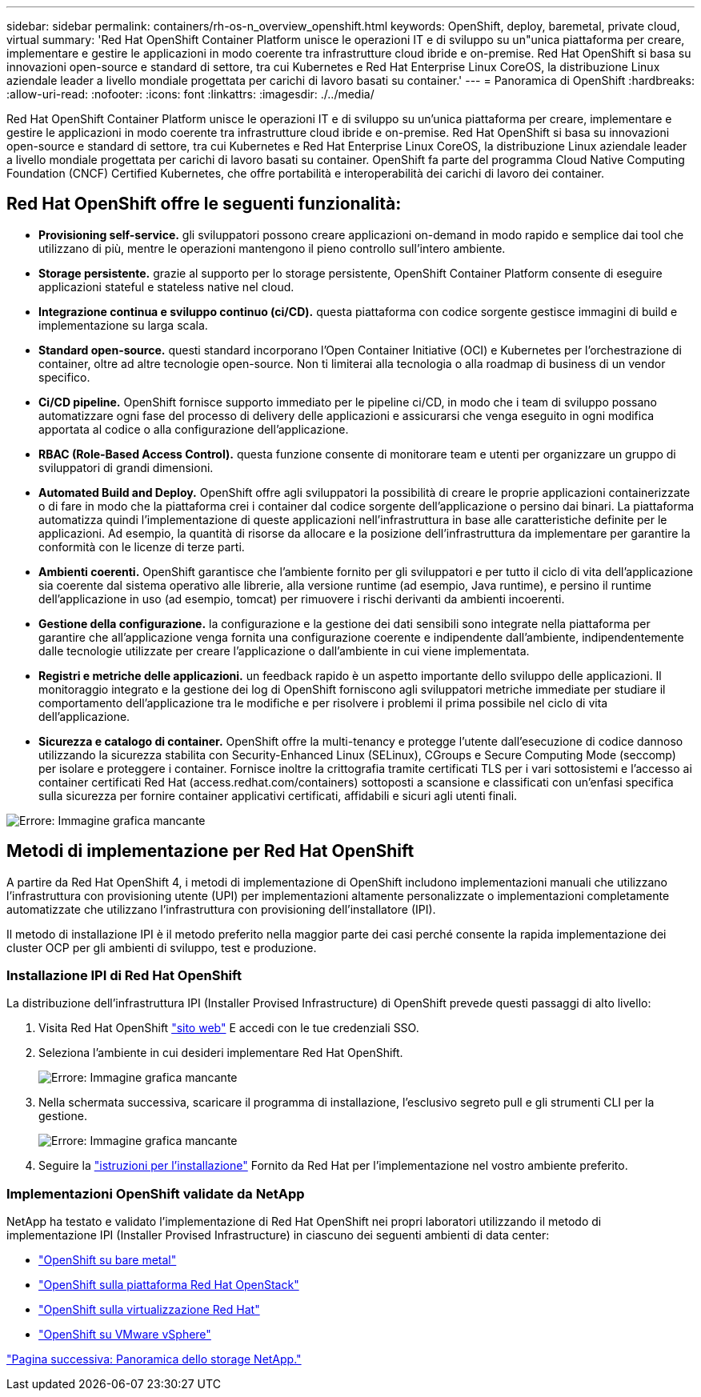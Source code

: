 ---
sidebar: sidebar 
permalink: containers/rh-os-n_overview_openshift.html 
keywords: OpenShift, deploy, baremetal, private cloud, virtual 
summary: 'Red Hat OpenShift Container Platform unisce le operazioni IT e di sviluppo su un"unica piattaforma per creare, implementare e gestire le applicazioni in modo coerente tra infrastrutture cloud ibride e on-premise. Red Hat OpenShift si basa su innovazioni open-source e standard di settore, tra cui Kubernetes e Red Hat Enterprise Linux CoreOS, la distribuzione Linux aziendale leader a livello mondiale progettata per carichi di lavoro basati su container.' 
---
= Panoramica di OpenShift
:hardbreaks:
:allow-uri-read: 
:nofooter: 
:icons: font
:linkattrs: 
:imagesdir: ./../media/


Red Hat OpenShift Container Platform unisce le operazioni IT e di sviluppo su un'unica piattaforma per creare, implementare e gestire le applicazioni in modo coerente tra infrastrutture cloud ibride e on-premise. Red Hat OpenShift si basa su innovazioni open-source e standard di settore, tra cui Kubernetes e Red Hat Enterprise Linux CoreOS, la distribuzione Linux aziendale leader a livello mondiale progettata per carichi di lavoro basati su container. OpenShift fa parte del programma Cloud Native Computing Foundation (CNCF) Certified Kubernetes, che offre portabilità e interoperabilità dei carichi di lavoro dei container.



== Red Hat OpenShift offre le seguenti funzionalità:

* *Provisioning self-service.* gli sviluppatori possono creare applicazioni on-demand in modo rapido e semplice dai tool che utilizzano di più, mentre le operazioni mantengono il pieno controllo sull'intero ambiente.
* *Storage persistente.* grazie al supporto per lo storage persistente, OpenShift Container Platform consente di eseguire applicazioni stateful e stateless native nel cloud.
* *Integrazione continua e sviluppo continuo (ci/CD).* questa piattaforma con codice sorgente gestisce immagini di build e implementazione su larga scala.
* *Standard open-source.* questi standard incorporano l'Open Container Initiative (OCI) e Kubernetes per l'orchestrazione di container, oltre ad altre tecnologie open-source. Non ti limiterai alla tecnologia o alla roadmap di business di un vendor specifico.
* *Ci/CD pipeline.* OpenShift fornisce supporto immediato per le pipeline ci/CD, in modo che i team di sviluppo possano automatizzare ogni fase del processo di delivery delle applicazioni e assicurarsi che venga eseguito in ogni modifica apportata al codice o alla configurazione dell'applicazione.
* *RBAC (Role-Based Access Control).* questa funzione consente di monitorare team e utenti per organizzare un gruppo di sviluppatori di grandi dimensioni.
* *Automated Build and Deploy.* OpenShift offre agli sviluppatori la possibilità di creare le proprie applicazioni containerizzate o di fare in modo che la piattaforma crei i container dal codice sorgente dell'applicazione o persino dai binari. La piattaforma automatizza quindi l'implementazione di queste applicazioni nell'infrastruttura in base alle caratteristiche definite per le applicazioni. Ad esempio, la quantità di risorse da allocare e la posizione dell'infrastruttura da implementare per garantire la conformità con le licenze di terze parti.
* *Ambienti coerenti.* OpenShift garantisce che l'ambiente fornito per gli sviluppatori e per tutto il ciclo di vita dell'applicazione sia coerente dal sistema operativo alle librerie, alla versione runtime (ad esempio, Java runtime), e persino il runtime dell'applicazione in uso (ad esempio, tomcat) per rimuovere i rischi derivanti da ambienti incoerenti.
* *Gestione della configurazione.* la configurazione e la gestione dei dati sensibili sono integrate nella piattaforma per garantire che all'applicazione venga fornita una configurazione coerente e indipendente dall'ambiente, indipendentemente dalle tecnologie utilizzate per creare l'applicazione o dall'ambiente in cui viene implementata.
* *Registri e metriche delle applicazioni.* un feedback rapido è un aspetto importante dello sviluppo delle applicazioni. Il monitoraggio integrato e la gestione dei log di OpenShift forniscono agli sviluppatori metriche immediate per studiare il comportamento dell'applicazione tra le modifiche e per risolvere i problemi il prima possibile nel ciclo di vita dell'applicazione.
* *Sicurezza e catalogo di container.* OpenShift offre la multi-tenancy e protegge l'utente dall'esecuzione di codice dannoso utilizzando la sicurezza stabilita con Security-Enhanced Linux (SELinux), CGroups e Secure Computing Mode (seccomp) per isolare e proteggere i container. Fornisce inoltre la crittografia tramite certificati TLS per i vari sottosistemi e l'accesso ai container certificati Red Hat (access.redhat.com/containers) sottoposti a scansione e classificati con un'enfasi specifica sulla sicurezza per fornire container applicativi certificati, affidabili e sicuri agli utenti finali.


image:redhat_openshift_image4.png["Errore: Immagine grafica mancante"]



== Metodi di implementazione per Red Hat OpenShift

A partire da Red Hat OpenShift 4, i metodi di implementazione di OpenShift includono implementazioni manuali che utilizzano l'infrastruttura con provisioning utente (UPI) per implementazioni altamente personalizzate o implementazioni completamente automatizzate che utilizzano l'infrastruttura con provisioning dell'installatore (IPI).

Il metodo di installazione IPI è il metodo preferito nella maggior parte dei casi perché consente la rapida implementazione dei cluster OCP per gli ambienti di sviluppo, test e produzione.



=== Installazione IPI di Red Hat OpenShift

La distribuzione dell'infrastruttura IPI (Installer Provised Infrastructure) di OpenShift prevede questi passaggi di alto livello:

. Visita Red Hat OpenShift https://www.openshift.com["sito web"^] E accedi con le tue credenziali SSO.
. Seleziona l'ambiente in cui desideri implementare Red Hat OpenShift.
+
image:redhat_openshift_image8.jpeg["Errore: Immagine grafica mancante"]

. Nella schermata successiva, scaricare il programma di installazione, l'esclusivo segreto pull e gli strumenti CLI per la gestione.
+
image:redhat_openshift_image9.jpeg["Errore: Immagine grafica mancante"]

. Seguire la https://docs.openshift.com/container-platform/4.7/installing/index.html["istruzioni per l'installazione"] Fornito da Red Hat per l'implementazione nel vostro ambiente preferito.




=== Implementazioni OpenShift validate da NetApp

NetApp ha testato e validato l'implementazione di Red Hat OpenShift nei propri laboratori utilizzando il metodo di implementazione IPI (Installer Provised Infrastructure) in ciascuno dei seguenti ambienti di data center:

* link:rh-os-n_openshift_BM.html["OpenShift su bare metal"]
* link:rh-os-n_openshift_OSP.html["OpenShift sulla piattaforma Red Hat OpenStack"]
* link:rh-os-n_openshift_RHV.html["OpenShift sulla virtualizzazione Red Hat"]
* link:rh-os-n_openshift_VMW.html["OpenShift su VMware vSphere"]


link:rh-os-n_overview_netapp.html["Pagina successiva: Panoramica dello storage NetApp."]
